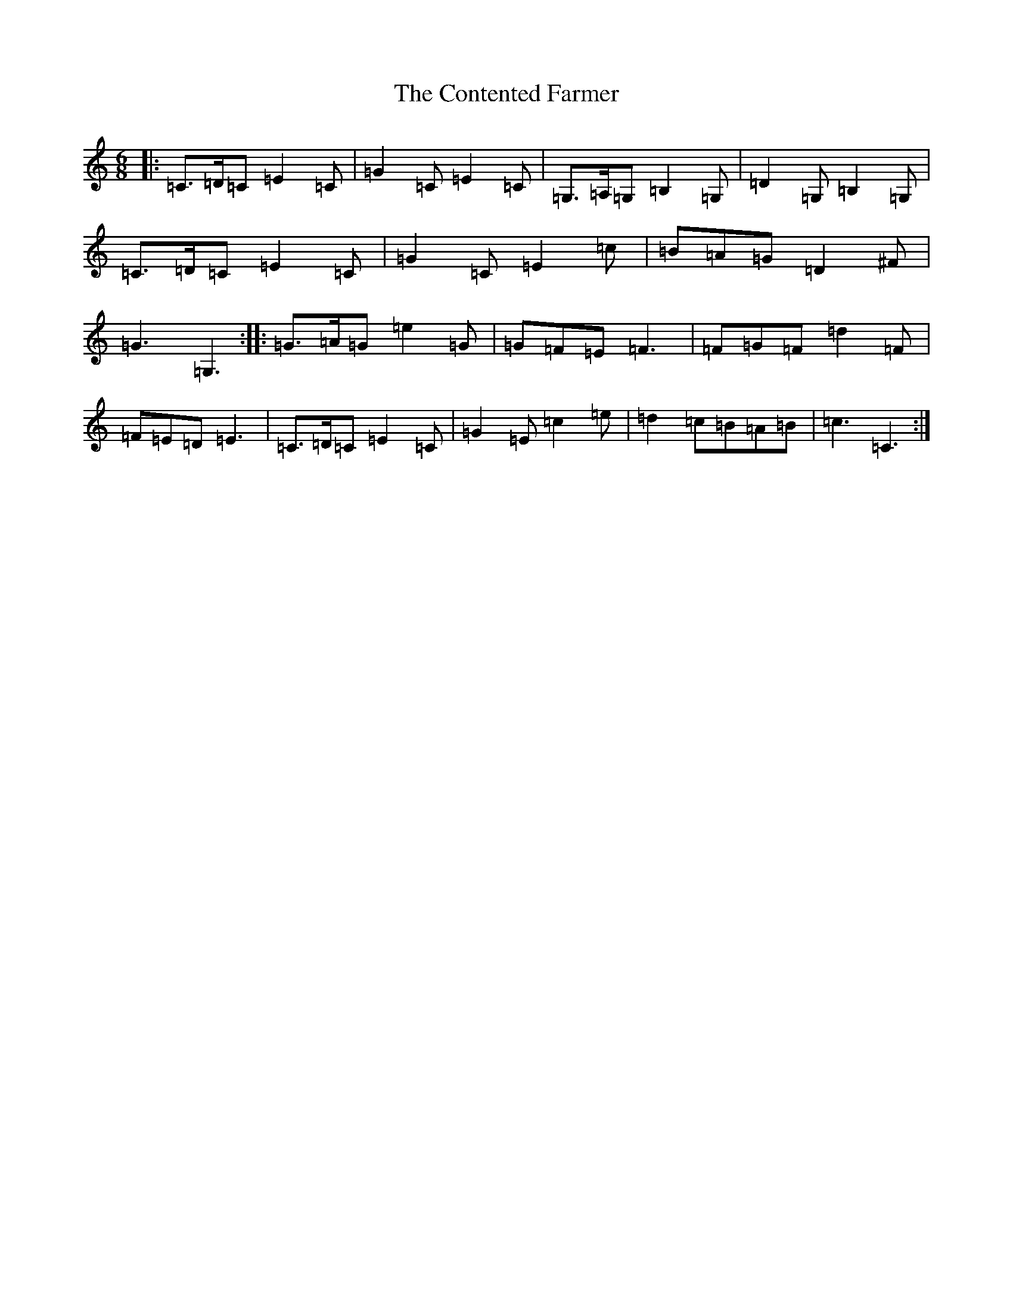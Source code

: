 X: 4154
T: Contented Farmer, The
S: https://thesession.org/tunes/13557#setting23987
R: jig
M:6/8
L:1/8
K: C Major
|:=C>=D=C=E2=C|=G2=C=E2=C|=G,>=A,=G,=B,2=G,|=D2=G,=B,2=G,|=C>=D=C=E2=C|=G2=C=E2=c|=B=A=G=D2^F|=G3=G,3:||:=G>=A=G=e2=G|=G=F=E=F3|=F=G=F=d2=F|=F=E=D=E3|=C>=D=C=E2=C|=G2=E=c2=e|=d2=c=B=A=B|=c3=C3:|